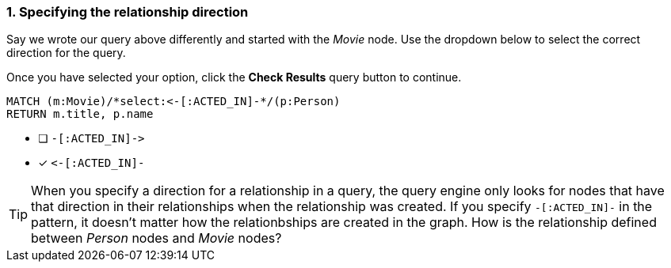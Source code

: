 [.question.select-in-source]
=== 1. Specifying the relationship direction

Say we wrote our query above differently and started with the _Movie_ node.
Use the dropdown below to select the correct direction for the query.

Once you have selected your option, click the **Check Results** query button to continue.


[source,cypher,role=nocopy noplay]
----
MATCH (m:Movie)/*select:<-[:ACTED_IN]-*/(p:Person)
RETURN m.title, p.name
----


* [ ] `+-[:ACTED_IN]->+`
* [x] `+<-[:ACTED_IN]-+`


[TIP]
====
When you specify a direction for a relationship in a query, the query engine only looks for nodes that have that direction in their relationships when the relationship was created.
If you specify `+-[:ACTED_IN]-+` in the pattern, it doesn't matter how the relationbships are created in the graph.
How is the relationship defined between _Person_ nodes and _Movie_ nodes?
====